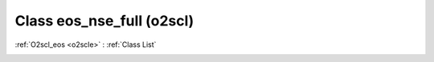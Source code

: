 Class eos_nse_full (o2scl)
==========================

:ref:`O2scl_eos <o2scle>` : :ref:`Class List`

.. _eos_nse_full:

.. doxygenclass:: o2scl::eos_nse_full
